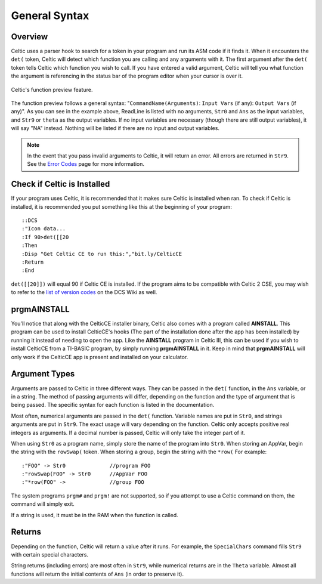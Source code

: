 General Syntax
==============

Overview
~~~~~~~~

Celtic uses a parser hook to search for a token in your program and run its ASM code if it finds it.
When it encounters the ``det(`` token, Celtic will detect which function you are calling and any arguments with it.
The first argument after the ``det(`` token tells Celtic which function you wish to call.
If you have entered a valid argument, Celtic will tell you what function the argument is referencing in the status bar of the program editor when your cursor is over it.

.. figure:: images/functionPreview.png
    :alt: Celtic's function preview feature
    :align: center

    Celtic's function preview feature.

The function preview follows a general syntax: "``CommandName(Arguments)``: ``Input Vars`` (if any): ``Output Vars`` (if any)". As you can see in the example above, ReadLine is listed with no arguments, ``Str0`` and ``Ans`` as the input variables, and ``Str9`` or ``theta`` as the output variables. If no input variables are necessary (though there are still output variables), it will say "NA" instead. Nothing will be listed if there are no input and output variables.

.. note::
    In the event that you pass invalid arguments to Celtic, it will return an error. All errors are returned in ``Str9``. See the `Error Codes <errorcodes.html>`__ page for more information.

Check if Celtic is Installed
~~~~~~~~~~~~~~~~~~~~~~~~~~~~

If your program uses Celtic, it is recommended that it makes sure Celtic is installed when ran. To check if Celtic is installed, it is recommended you put something like this at the beginning of your program::

    ::DCS
    :"Icon data...
    :If 90>det([[20
    :Then
    :Disp "Get Celtic CE to run this:","bit.ly/CelticCE
    :Return
    :End

``det([[20]])`` will equal 90 if Celtic CE is installed. If the program aims to be compatible with Celtic 2 CSE, you may wish to refer to the `list of version codes <https://dcs.cemetech.net/index.php?title=Third-Party_BASIC_Libraries_(Color)>`__ on the DCS Wiki as well.

prgmAINSTALL
~~~~~~~~~~~~

You'll notice that along with the CelticCE installer binary, Celtic also comes with a program called **AINSTALL**. This program can be used to install CelticCE's hooks (The part of the installation done after the app has been installed) by running it instead of needing to open the app. Like the **AINSTALL** program in Celtic III, this can be used if you wish to install CelticCE from a TI-BASIC program, by simply running **prgmAINSTALL** in it. Keep in mind that **prgmAINSTALL** will only work if the CelticCE app is present and installed on your calculator.

Argument Types
~~~~~~~~~~~~~~

Arguments are passed to Celtic in three different ways. They can be passed in the ``det(`` function, in the ``Ans`` variable, or in a string.
The method of passing arguments will differ, depending on the function and the type of argument that is being passed.
The specific syntax for each function is listed in the documentation.

Most often, numerical arguments are passed in the ``det(`` function. Variable names are put in ``Str0``, and strings arguments are put in ``Str9``. The exact usage will vary depending on the function.
Celtic only accepts positive real integers as arguments. If a decimal number is passed, Celtic will only take the integer part of it.

When using ``Str0`` as a program name, simply store the name of the program into ``Str0``. When storing an AppVar, begin the string with the ``rowSwap(`` token. When storing a group, begin the string with the ``*row(`` For example::
    
    :"FOO" -> Str0              //program FOO
    :"rowSwap(FOO" -> Str0      //AppVar FOO
    :"*row(FOO" ->              //group FOO

The system programs ``prgm#`` and ``prgm!`` are not supported, so if you attempt to use a Celtic command on them, the command will simply exit.

If a string is used, it must be in the RAM when the function is called.

Returns
~~~~~~~
Depending on the function, Celtic will return a value after it runs. For example, the ``SpecialChars`` command fills ``Str9`` with certain special characters.

String returns (including errors) are most often in ``Str9``, while numerical returns are in the ``Theta`` variable. Almost all functions will return the initial contents of ``Ans`` (in order to preserve it).
